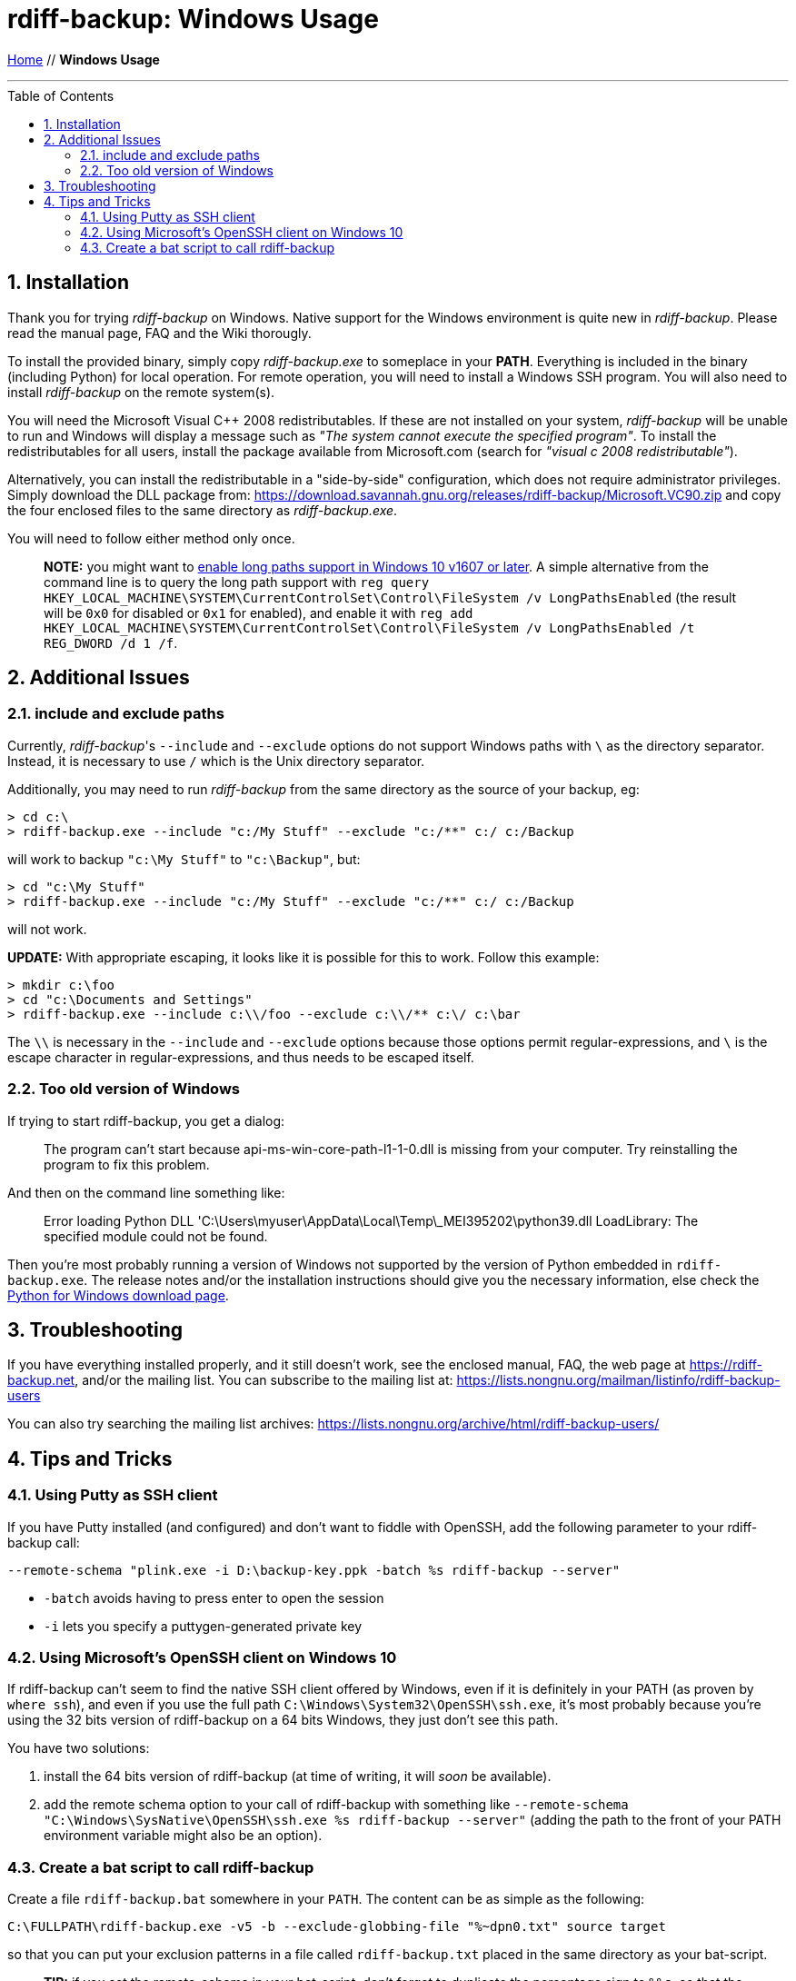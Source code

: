 = rdiff-backup: {page-name}
:page-name: Windows Usage
:pp: {plus}{plus}
:sectnums:
:toc: macro

link:.[Home,role="button round"] // *{page-name}*

'''''

toc::[]


== Installation

Thank you for trying _rdiff-backup_ on Windows.
Native support for the Windows environment is quite new in _rdiff-backup_.
Please read the manual page, FAQ and the Wiki thorougly.

To install the provided binary, simply copy _rdiff-backup.exe_ to someplace in your *PATH*.
Everything is included in the binary (including Python) for local operation.
For remote operation, you will need to install a Windows SSH program.
You will also need to install _rdiff-backup_ on the remote system(s).

You will need the Microsoft Visual C{pp} 2008 redistributables.
If these are not installed on your system, _rdiff-backup_ will be unable to run and Windows will display a message such as _"The system cannot execute the specified program"_.
To install the redistributables for all users, install the package available from Microsoft.com (search for _"visual c 2008 redistributable"_).

Alternatively, you can install the redistributable in a "side-by-side" configuration, which does not require administrator privileges.
Simply download the DLL package from: https://download.savannah.gnu.org/releases/rdiff-backup/Microsoft.VC90.zip and copy the four enclosed files to the same directory as _rdiff-backup.exe_.

You will need to follow either method only once.

____
*NOTE:* you might want to https://docs.microsoft.com/windows/win32/fileio/maximum-file-path-limitation#enable-long-paths-in-windows-10-version-1607-and-later[enable long paths support in Windows 10 v1607 or later].
A simple alternative from the command line is to query the long path support with `reg query HKEY_LOCAL_MACHINE\SYSTEM\CurrentControlSet\Control\FileSystem /v LongPathsEnabled` (the result will be `0x0` for disabled or `0x1` for enabled), and enable it with `reg add HKEY_LOCAL_MACHINE\SYSTEM\CurrentControlSet\Control\FileSystem /v LongPathsEnabled /t REG_DWORD /d 1 /f`.
____

== Additional Issues

=== include and exclude paths

Currently, _rdiff-backup_'s `--include` and `--exclude` options do not support Windows paths with `\` as the directory separator.
Instead, it is necessary to use `/` which is the Unix directory separator.

Additionally, you may need to run _rdiff-backup_ from the same directory as the source of your backup, eg:

 > cd c:\
 > rdiff-backup.exe --include "c:/My Stuff" --exclude "c:/**" c:/ c:/Backup

will work to backup `"c:\My Stuff"` to `"c:\Backup"`, but:

 > cd "c:\My Stuff"
 > rdiff-backup.exe --include "c:/My Stuff" --exclude "c:/**" c:/ c:/Backup

will not work.

*UPDATE:* With appropriate escaping, it looks like it is possible for this to work.
Follow this example:

 > mkdir c:\foo
 > cd "c:\Documents and Settings"
 > rdiff-backup.exe --include c:\\/foo --exclude c:\\/** c:\/ c:\bar

The `\\` is necessary in the `--include` and `--exclude` options because those options permit regular-expressions, and `\` is the escape character in regular-expressions, and thus needs to be escaped itself.

=== Too old version of Windows

If trying to start rdiff-backup, you get a dialog:

____
The program can't start because api-ms-win-core-path-l1-1-0.dll is missing from your computer.
Try reinstalling the program to fix this problem.
____

And then on the command line something like:

____
Error loading Python DLL 'C:\Users\myuser\AppData\Local\Temp\_MEI395202\python39.dll
LoadLibrary: The specified module could not be found.
____

Then you're most probably running a version of Windows not supported by the version of Python embedded in `rdiff-backup.exe`.
The release notes and/or the installation instructions should give you the necessary information, else check the https://www.python.org/downloads/windows/[Python for Windows download page].

== Troubleshooting

If you have everything installed properly, and it still doesn't work, see the enclosed manual, FAQ, the web page at https://rdiff-backup.net, and/or the mailing list.
You can subscribe to the mailing list at: https://lists.nongnu.org/mailman/listinfo/rdiff-backup-users

You can also try searching the mailing list archives: https://lists.nongnu.org/archive/html/rdiff-backup-users/

== Tips and Tricks

=== Using Putty as SSH client

If you have Putty installed (and configured) and don't want to fiddle with OpenSSH, add the following parameter to your rdiff-backup call:

----
--remote-schema "plink.exe -i D:\backup-key.ppk -batch %s rdiff-backup --server"
----

* `-batch` avoids having to press enter to open the session
* `-i` lets you specify a puttygen-generated private key

=== Using Microsoft's OpenSSH client on Windows 10

If rdiff-backup can't seem to find the native SSH client offered by Windows, even if it is definitely in your PATH (as proven by `where ssh`), and even if you use the full path `C:\Windows\System32\OpenSSH\ssh.exe`, it's most probably because you're using the 32 bits version of rdiff-backup on a 64 bits Windows, they just don't see this path.

You have two solutions:

. install the 64 bits version of rdiff-backup (at time of writing, it will _soon_ be available).
. add the remote schema option to your call of rdiff-backup with something like `--remote-schema "C:\Windows\SysNative\OpenSSH\ssh.exe %s rdiff-backup --server"` (adding the path to the front of your PATH environment variable might also be an option).

=== Create a bat script to call rdiff-backup

Create a file `rdiff-backup.bat` somewhere in your `PATH`.
The content can be as simple as the following:

----
C:\FULLPATH\rdiff-backup.exe -v5 -b --exclude-globbing-file "%~dpn0.txt" source target
----

so that you can put your exclusion patterns in a file called `rdiff-backup.txt` placed in the same directory as your bat-script.

____
*TIP:* if you set the remote-schema in your bat-script, don't forget to   duplicate the percentage sign to `%%s`, so that the bat-interpreter doesn't   "interpret" it as variable.
____
